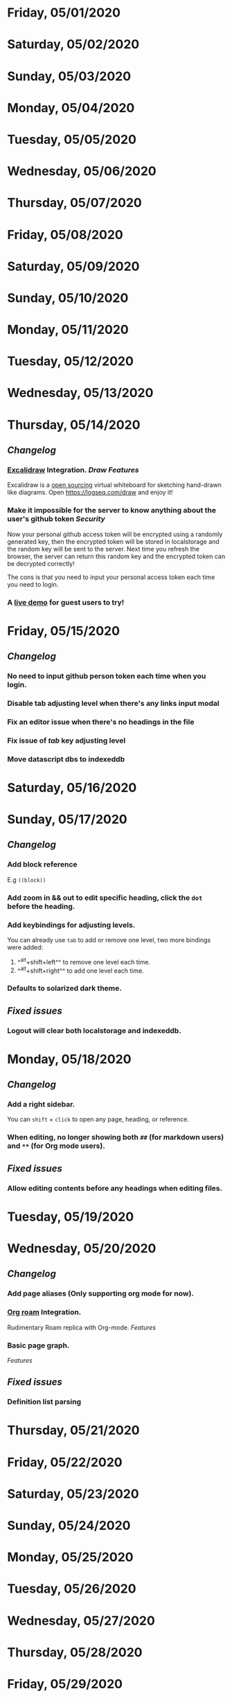 * Friday, 05/01/2020
* Saturday, 05/02/2020
* Sunday, 05/03/2020
* Monday, 05/04/2020
* Tuesday, 05/05/2020
* Wednesday, 05/06/2020
* Thursday, 05/07/2020
* Friday, 05/08/2020
* Saturday, 05/09/2020
* Sunday, 05/10/2020
* Monday, 05/11/2020
* Tuesday, 05/12/2020
* Wednesday, 05/13/2020
* Thursday, 05/14/2020
** [[Changelog]]
*** [[https://excalidraw.com/][Excalidraw]] Integration. [[Draw]] [[Features]]
Excalidraw is a [[https://github.com/excalidraw/excalidraw][open sourcing]] virtual whiteboard for sketching hand-drawn like diagrams.
Open <https://logseq.com/draw> and enjoy it!
*** Make it impossible for the server to know anything about the user's github token  [[Security]]
Now your personal github access token will be encrypted using a randomly generated key,
then the encrypted token will be stored in localstorage and the random key will be sent to the server. Next time you refresh the browser, the server can return this random key and the encrypted token can be decrypted correctly!

The cons is that you need to input your personal access token each time you need to login.
*** A [[https://logseq.com/docs][live demo]] for guest users to try!
* Friday, 05/15/2020
** [[Changelog]]
*** No need to input github person token each time when you login.
*** Disable tab adjusting level when there's any links input modal
   :PROPERTIES:
   :CUSTOM_ID: 5ec11d99-65be-470d-b303-ec1a3b07a5e0
   :END:
*** Fix an editor issue when there's no headings in the file
*** Fix issue of /tab/ key adjusting level
*** Move datascript dbs to indexeddb

* Saturday, 05/16/2020
* Sunday, 05/17/2020
** [[Changelog]]
*** Add block reference
E.g ~((block))~
*** Add zoom in && out to edit specific heading, click the ~dot~ before the heading.
*** Add keybindings for adjusting levels.
    You can already use ~tab~ to add or remove one level, two more bindings were added:
    1. ^^alt+shift+left^^ to remove one level each time.
    2. ^^alt+shift+right^^ to add one level each time.
*** Defaults to solarized dark theme.
** [[Fixed issues]]
*** Logout will clear both localstorage and indexeddb.
* Monday, 05/18/2020
** [[Changelog]]
*** Add a right sidebar.
You can ~shift~ + ~click~ to open any page, heading, or reference.
*** When editing, no longer showing both ~##~ (for markdown users) and ~**~ (for Org mode users).
** [[Fixed issues]]
*** Allow editing contents before any headings when editing files.
* Tuesday, 05/19/2020
* Wednesday, 05/20/2020
** [[Changelog]]
*** Add page aliases (Only supporting org mode for now).
*** [[https://github.com/org-roam/org-roam][Org roam]] Integration.
Rudimentary Roam replica with Org-mode. 
[[Features]]
*** Basic page graph.
 [[Features]] 
** [[Fixed issues]]
*** Definition list parsing
* Thursday, 05/21/2020
* Friday, 05/22/2020
* Saturday, 05/23/2020
* Sunday, 05/24/2020
* Monday, 05/25/2020
* Tuesday, 05/26/2020
* Wednesday, 05/27/2020
* Thursday, 05/28/2020
* Friday, 05/29/2020
* Saturday, 05/30/2020
* Sunday, 05/31/2020
